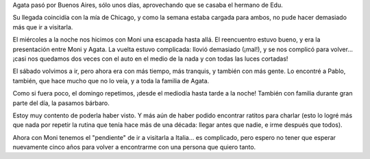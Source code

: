 .. title: Amiga
.. date: 2008-04-02 09:13:21
.. tags: visita

Agata pasó por Buenos Aires, sólo unos días, aprovechando que se casaba el hermano de Edu.

Su llegada coincidía con la mía de Chicago, y como la semana estaba cargada para ambos, no pude hacer demasiado más que ir a visitarla.

El miércoles a la noche nos hicimos con Moni una escapada hasta allá. El reencuentro estuvo bueno, y era la presentación entre Moni y Agata. La vuelta estuvo complicada: llovió demasiado (¡mal!), y se nos complicó para volver... ¡casi nos quedamos dos veces con el auto en el medio de la nada y con todas las luces cortadas!

El sábado volvimos a ir, pero ahora era con más tiempo, más tranquis, y también con más gente. Lo encontré a Pablo, también, que hace mucho que no lo veía, y a toda la familia de Agata.

.. image:: http://farm4.static.flickr.com/3337/3258006852_659451312e_o.jpg
    :alt: Agata, el que suscribe, y Moni... un lujo

Como si fuera poco, el domingo repetimos, ¡desde el mediodía hasta tarde a la noche! También con familia durante gran parte del día, la pasamos bárbaro.

Estoy muy contento de poderla haber visto. Y más aún de haber podido encontrar ratitos para charlar (esto lo logré más que nada por repetir la rutina que tenía hace más de una década: llegar antes que nadie, e irme después que todos).

Ahora con Moni tenemos el "pendiente" de ir a visitarla a Italia... es complicado, pero espero no tener que esperar nuevamente cinco años para volver a encontrarme con una persona que quiero tanto.
